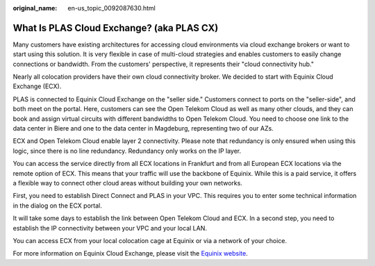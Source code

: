:original_name: en-us_topic_0092087630.html

.. _en-us_topic_0092087630:

What Is PLAS Cloud Exchange? (aka PLAS CX)
==========================================

Many customers have existing architectures for accessing cloud environments via cloud exchange brokers or want to start using this solution. It is very flexible in case of multi-cloud strategies and enables customers to easily change connections or bandwidth. From the customers' perspective, it represents their "cloud connectivity hub."

Nearly all colocation providers have their own cloud connectivity broker. We decided to start with Equinix Cloud Exchange (ECX).

PLAS is connected to Equinix Cloud Exchange on the "seller side." Customers connect to ports on the "seller-side", and both meet on the portal. Here, customers can see the Open Telekom Cloud as well as many other clouds, and they can book and assign virtual circuits with different bandwidths to Open Telekom Cloud. You need to choose one link to the data center in Biere and one to the data center in Magdeburg, representing two of our AZs.

ECX and Open Telekom Cloud enable layer 2 connectivity. Please note that redundancy is only ensured when using this logic, since there is no line redundancy. Redundancy only works on the IP layer.

You can access the service directly from all ECX locations in Frankfurt and from all European ECX locations via the remote option of ECX. This means that your traffic will use the backbone of Equinix. While this is a paid service, it offers a flexible way to connect other cloud areas without building your own networks.

First, you need to establish Direct Connect and PLAS in your VPC. This requires you to enter some technical information in the dialog on the ECX portal.

It will take some days to establish the link between Open Telekom Cloud and ECX. In a second step, you need to establish the IP connectivity between your VPC and your local LAN.

You can access ECX from your local colocation cage at Equinix or via a network of your choice.

For more information on Equinix Cloud Exchange, please visit the `Equinix website <https://www.equinix.de/interconnection-services/cloud-exchange-fabric/>`__.
